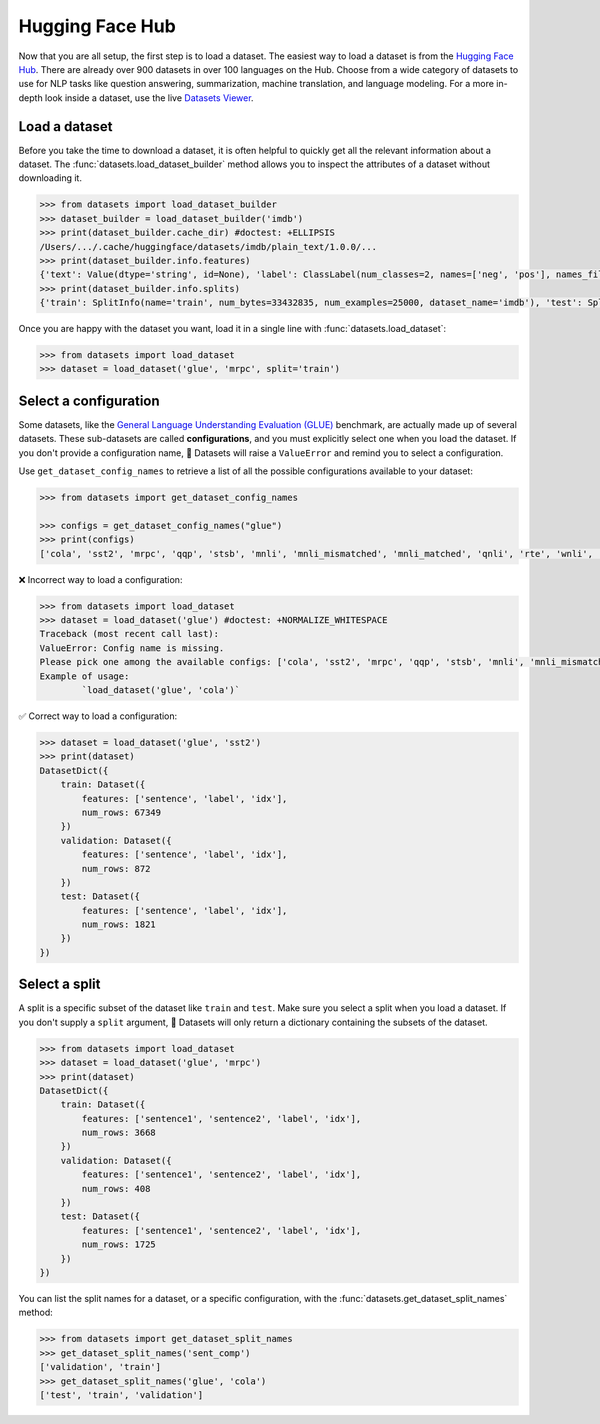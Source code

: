 Hugging Face Hub
================

Now that you are all setup, the first step is to load a dataset. The easiest way to load a dataset is from the `Hugging Face Hub <https://huggingface.co/datasets>`_. There are already over 900 datasets in over 100 languages on the Hub. Choose from a wide category of datasets to use for NLP tasks like question answering, summarization, machine translation, and language modeling. For a more in-depth look inside a dataset, use the live `Datasets Viewer <https://huggingface.co/datasets/viewer/>`_.

Load a dataset
--------------

Before you take the time to download a dataset, it is often helpful to quickly get all the relevant information about a dataset. The :func:`datasets.load_dataset_builder` method allows you to inspect the attributes of a dataset without downloading it.

.. code-block::

   >>> from datasets import load_dataset_builder
   >>> dataset_builder = load_dataset_builder('imdb')
   >>> print(dataset_builder.cache_dir) #doctest: +ELLIPSIS
   /Users/.../.cache/huggingface/datasets/imdb/plain_text/1.0.0/...
   >>> print(dataset_builder.info.features)
   {'text': Value(dtype='string', id=None), 'label': ClassLabel(num_classes=2, names=['neg', 'pos'], names_file=None, id=None)}
   >>> print(dataset_builder.info.splits)
   {'train': SplitInfo(name='train', num_bytes=33432835, num_examples=25000, dataset_name='imdb'), 'test': SplitInfo(name='test', num_bytes=32650697, num_examples=25000, dataset_name='imdb'), 'unsupervised': SplitInfo(name='unsupervised', num_bytes=67106814, num_examples=50000, dataset_name='imdb')}

.. seealso::

   Take a look at :class:`datasets.DatasetInfo` for a full list of attributes you can use with ``dataset_builder``.

Once you are happy with the dataset you want, load it in a single line with :func:`datasets.load_dataset`:

.. code-block::

   >>> from datasets import load_dataset
   >>> dataset = load_dataset('glue', 'mrpc', split='train')

Select a configuration
----------------------

Some datasets, like the `General Language Understanding Evaluation (GLUE) <https://huggingface.co/datasets/glue>`_ benchmark, are actually made up of several datasets. These sub-datasets are called **configurations**, and you must explicitly select one when you load the dataset. If you don't provide a configuration name, 🤗 Datasets will raise a ``ValueError`` and remind you to select a configuration.

Use ``get_dataset_config_names`` to retrieve a list of all the possible configurations available to your dataset:

.. code-block::

   >>> from datasets import get_dataset_config_names

   >>> configs = get_dataset_config_names("glue")
   >>> print(configs)
   ['cola', 'sst2', 'mrpc', 'qqp', 'stsb', 'mnli', 'mnli_mismatched', 'mnli_matched', 'qnli', 'rte', 'wnli', 'ax']


❌ Incorrect way to load a configuration:

.. code-block::

   >>> from datasets import load_dataset
   >>> dataset = load_dataset('glue') #doctest: +NORMALIZE_WHITESPACE
   Traceback (most recent call last):
   ValueError: Config name is missing.
   Please pick one among the available configs: ['cola', 'sst2', 'mrpc', 'qqp', 'stsb', 'mnli', 'mnli_mismatched', 'mnli_matched', 'qnli', 'rte', 'wnli', 'ax']
   Example of usage:
           `load_dataset('glue', 'cola')`

✅ Correct way to load a configuration:

.. code-block::

   >>> dataset = load_dataset('glue', 'sst2')
   >>> print(dataset)
   DatasetDict({
       train: Dataset({
           features: ['sentence', 'label', 'idx'],
           num_rows: 67349
       })
       validation: Dataset({
           features: ['sentence', 'label', 'idx'],
           num_rows: 872
       })
       test: Dataset({
           features: ['sentence', 'label', 'idx'],
           num_rows: 1821
       })
   })

Select a split
--------------

A split is a specific subset of the dataset like ``train`` and ``test``. Make sure you select a split when you load a dataset. If you don't supply a ``split`` argument, 🤗 Datasets will only return a dictionary containing the subsets of the dataset.

.. code-block::

   >>> from datasets import load_dataset
   >>> dataset = load_dataset('glue', 'mrpc')
   >>> print(dataset)
   DatasetDict({
       train: Dataset({
           features: ['sentence1', 'sentence2', 'label', 'idx'],
           num_rows: 3668
       })
       validation: Dataset({
           features: ['sentence1', 'sentence2', 'label', 'idx'],
           num_rows: 408
       })
       test: Dataset({
           features: ['sentence1', 'sentence2', 'label', 'idx'],
           num_rows: 1725
       })
   })

You can list the split names for a dataset, or a specific configuration, with the :func:`datasets.get_dataset_split_names` method:

.. code-block::

   >>> from datasets import get_dataset_split_names
   >>> get_dataset_split_names('sent_comp')
   ['validation', 'train']
   >>> get_dataset_split_names('glue', 'cola')
   ['test', 'train', 'validation']
